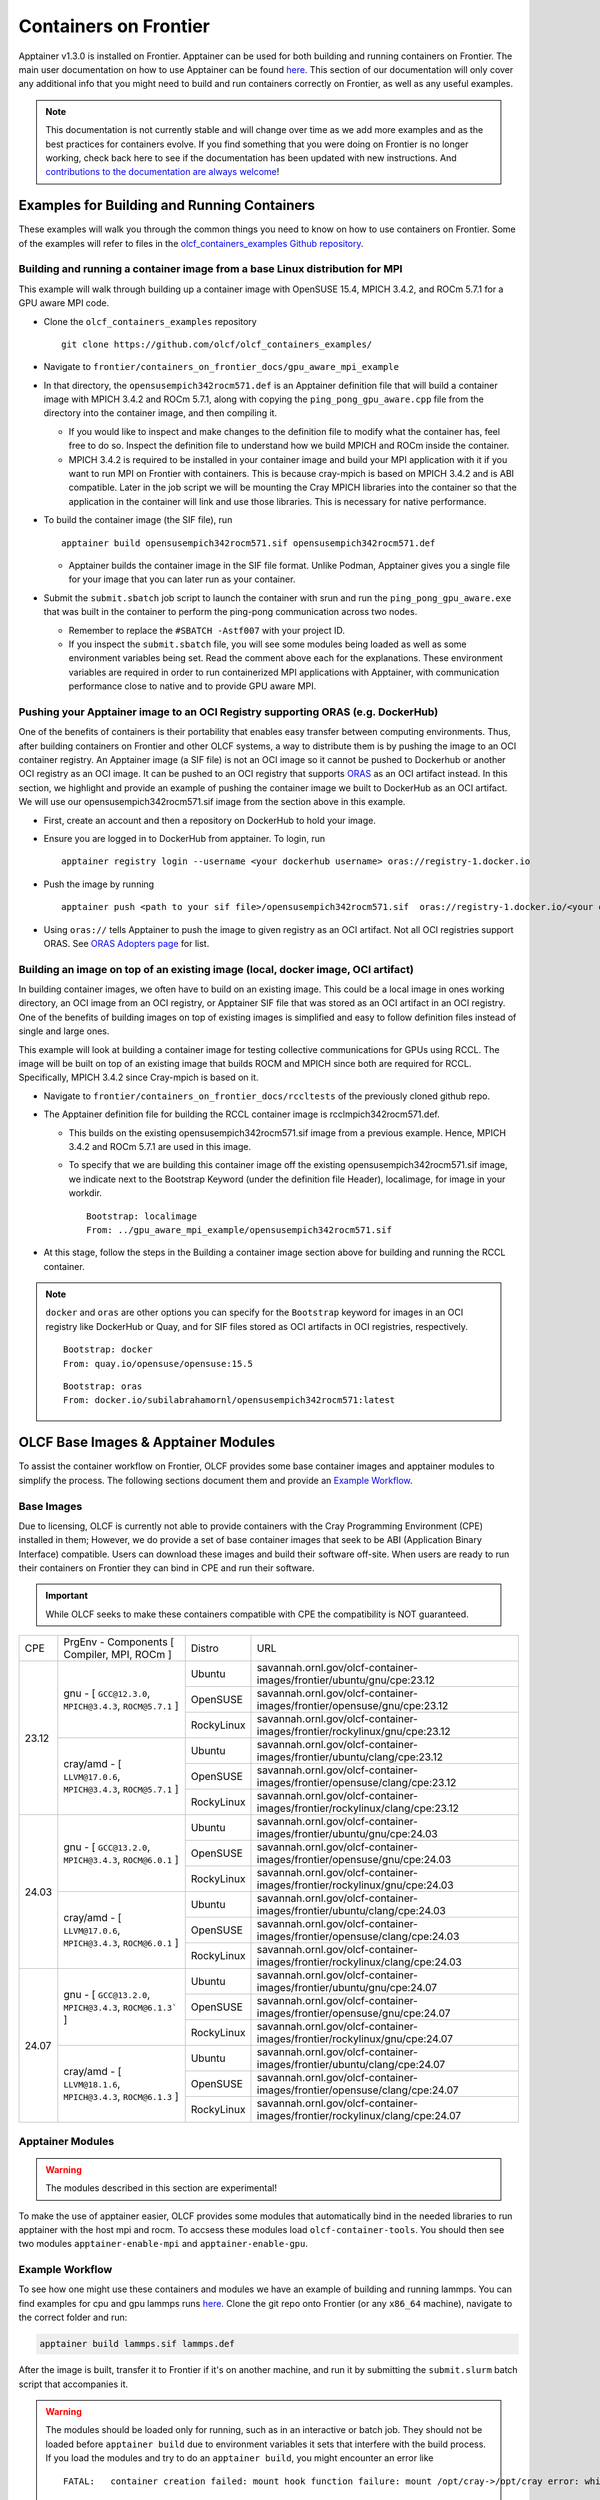 .. _containers-on-frontier:

**********************
Containers on Frontier
**********************

Apptainer v1.3.0 is installed on Frontier. Apptainer can be used for both building
and running containers on Frontier. The main user documentation on how to use Apptainer
can be found `here <https://apptainer.org/docs/user/main/index.html>`_. This section of our documentation
will only cover any additional info that you might need to build and run containers correctly
on Frontier, as well as any useful examples.


.. note::
   This documentation is not currently stable and will change over time as we add more examples and as the best practices for containers evolve. If you find something
   that you were doing on Frontier is no longer working, check back here to see if the documentation has been
   updated with new instructions. And `contributions to the documentation are always welcome <https://docs.olcf.ornl.gov/contributing/index.html>`_!



Examples for Building and Running Containers
--------------------------------------------

These examples will walk you through the common things you need to know on how to use 
containers on Frontier. Some of the examples will refer to files in the
`olcf_containers_examples Github repository <https://github.com/olcf/olcf_containers_examples/>`_.

Building and running a container image from a base Linux distribution for MPI
^^^^^^^^^^^^^^^^^^^^^^^^^^^^^^^^^^^^^^^^^^^^^^^^^^^^^^^^^^^^^^^^^^^^^^^^^^^^^

This example will walk through building up a container image with OpenSUSE 15.4, MPICH 3.4.2, and ROCm 5.7.1
for a GPU aware MPI code.

* Clone the ``olcf_containers_examples`` repository

  ::

     git clone https://github.com/olcf/olcf_containers_examples/

* Navigate to ``frontier/containers_on_frontier_docs/gpu_aware_mpi_example``
* In that directory, the ``opensusempich342rocm571.def`` is an Apptainer definition file that will build a container image with MPICH 3.4.2 and ROCm 5.7.1, along with copying the ``ping_pong_gpu_aware.cpp`` file from the directory into the container image, and then compiling it.

  * If you would like to inspect and make changes to the definition file to modify what the container has, feel free to do so. Inspect the definition file to understand how we build MPICH and ROCm inside the container.
  * MPICH 3.4.2 is required to be installed in your container image and build your MPI application with it if you want to run MPI on Frontier with containers. This is because cray-mpich is based on MPICH 3.4.2 and is ABI compatible. Later in the job script we will be mounting the Cray MPICH libraries into the container so that the application in the container will link and use those libraries. This is necessary for native performance.

* To build the container image (the SIF file), run
  ::

     apptainer build opensusempich342rocm571.sif opensusempich342rocm571.def


  * Apptainer builds the container image in the SIF file format. Unlike Podman, Apptainer gives you a single file for your image that you can later run as your container.

* Submit the ``submit.sbatch`` job script to launch the container with srun and run the ``ping_pong_gpu_aware.exe`` that was built in the container to perform the ping-pong communication across two nodes.

  * Remember to replace the ``#SBATCH -Astf007`` with your project ID.
  * If you inspect the ``submit.sbatch`` file, you will see some modules being loaded as well as some environment variables being set. Read the comment above each for the explanations. These environment variables are required in order to run containerized MPI applications with Apptainer, with communication performance close to native and to provide GPU aware MPI.


Pushing your Apptainer image to an OCI Registry supporting ORAS (e.g. DockerHub)
^^^^^^^^^^^^^^^^^^^^^^^^^^^^^^^^^^^^^^^^^^^^^^^^^^^^^^^^^^^^^^^^^^^^^^^^^^^^^^^^

One of the benefits of containers is their portability that enables easy transfer between
computing environments. Thus, after building containers on Frontier and other OLCF
systems, a way to distribute them is by pushing the image to an OCI container registry. An
Apptainer image (a SIF file) is not an OCI image so it cannot be pushed to Dockerhub or
another OCI registry as an OCI image. It can be pushed to an OCI registry that supports
`ORAS <https://oras.land/docs/>`_ as an OCI artifact instead. In this section, we
highlight and provide an example of pushing the container image we built to DockerHub as
an OCI artifact. We will use our opensusempich342rocm571.sif image from the section above
in this example.

* First, create an account and then a repository on DockerHub to hold your image.
* Ensure you are logged in to DockerHub from apptainer. To login, run

  ::

    apptainer registry login --username <your dockerhub username> oras://registry-1.docker.io

* Push the image by running

  ::

    apptainer push <path to your sif file>/opensusempich342rocm571.sif  oras://registry-1.docker.io/<your docker username>/<your repo name:tag>

* Using ``oras://`` tells Apptainer to push the image to given registry as an OCI
  artifact. Not all OCI registries support ORAS. See `ORAS Adopters page <https://oras.land/adopters/>`_ for list.


Building an image on top of an existing image (local, docker image, OCI artifact)
^^^^^^^^^^^^^^^^^^^^^^^^^^^^^^^^^^^^^^^^^^^^^^^^^^^^^^^^^^^^^^^^^^^^^^^^^^^^^^^^^

In building container images, we often have to build on an existing image. This could be a local image in ones working directory, an OCI image from an OCI registry, or Apptainer SIF file that was stored as an OCI artifact in an OCI registry. One of the benefits of building images on top of existing images is simplified and easy to follow definition files instead of single and large ones.

This example will look at building a container image for testing collective communications for GPUs using RCCL. The image will be built on top of an existing image that builds ROCM and MPICH since both are required for RCCL. Specifically, MPICH 3.4.2 since Cray-mpich is based on it.


* Navigate to ``frontier/containers_on_frontier_docs/rccltests`` of the previously cloned github repo.
* The Apptainer definition file for building the RCCL container image is rcclmpich342rocm571.def.

  * This builds on the existing opensusempich342rocm571.sif image from a previous example. Hence, MPICH 3.4.2 and ROCm 5.7.1 are used in this image.
  * To specify that we are building this container image off the existing opensusempich342rocm571.sif image, we indicate next to the Bootstrap Keyword (under the definition file Header), localimage, for image in your workdir.

    ::

      Bootstrap: localimage
      From: ../gpu_aware_mpi_example/opensusempich342rocm571.sif

* At this stage, follow the steps in the Building a container image section above for building and running the RCCL container. 

.. note::
   ``docker`` and ``oras`` are other options you can specify for the ``Bootstrap`` keyword
   for images in an OCI registry like DockerHub or Quay, and for SIF files stored as OCI
   artifacts in OCI registries, respectively.
   ::

      Bootstrap: docker
      From: quay.io/opensuse/opensuse:15.5

   ::

      Bootstrap: oras
      From: docker.io/subilabrahamornl/opensusempich342rocm571:latest

OLCF Base Images & Apptainer Modules
-------------------------------------
To assist the container workflow on Frontier, OLCF provides some base container images and apptainer modules to
simplify the process. The following sections document them and provide an `Example Workflow`_.

Base Images
^^^^^^^^^^^

Due to licensing, OLCF is currently not able to provide containers with the Cray Programming Environment (CPE)
installed in them; However, we do provide a set of base container images that seek to be ABI
(Application Binary Interface) compatible. Users can download these images and build their software off-site.
When users are ready to run their containers on Frontier they can bind in CPE and run their software.

.. important::

    While OLCF seeks to make these containers compatible with CPE the compatibility is NOT guaranteed.

.. table::

    +-------+--------------------------------------------------------------------+------------+--------------------------------------------------------------------------------+
    | CPE   | PrgEnv - Components [ Compiler,  MPI,  ROCm ]                      | Distro     | URL                                                                            |
    +-------+--------+-----------------------------------------------------------+------------+--------------------------------------------------------------------------------+
    | 23.12 | gnu - [ ``GCC@12.3.0``,  ``MPICH@3.4.3``,  ``ROCM@5.7.1`` ]        | Ubuntu     | savannah.ornl.gov/olcf-container-images/frontier/ubuntu/gnu/cpe:23.12          |
    |       |                                                                    +------------+--------------------------------------------------------------------------------+
    |       |                                                                    | OpenSUSE   | savannah.ornl.gov/olcf-container-images/frontier/opensuse/gnu/cpe:23.12        |
    |       |                                                                    +------------+--------------------------------------------------------------------------------+
    |       |                                                                    | RockyLinux | savannah.ornl.gov/olcf-container-images/frontier/rockylinux/gnu/cpe:23.12      |
    |       +--------------------------------------------------------------------+------------+--------------------------------------------------------------------------------+
    |       | cray/amd - [ ``LLVM@17.0.6``,  ``MPICH@3.4.3``,  ``ROCM@5.7.1`` ]  | Ubuntu     | savannah.ornl.gov/olcf-container-images/frontier/ubuntu/clang/cpe:23.12        |
    |       |                                                                    +------------+--------------------------------------------------------------------------------+
    |       |                                                                    | OpenSUSE   | savannah.ornl.gov/olcf-container-images/frontier/opensuse/clang/cpe:23.12      |
    |       |                                                                    +------------+--------------------------------------------------------------------------------+
    |       |                                                                    | RockyLinux | savannah.ornl.gov/olcf-container-images/frontier/rockylinux/clang/cpe:23.12    |
    +-------+--------------------------------------------------------------------+------------+--------------------------------------------------------------------------------+
    | 24.03 | gnu - [ ``GCC@13.2.0``,  ``MPICH@3.4.3``,  ``ROCM@6.0.1`` ]        | Ubuntu     | savannah.ornl.gov/olcf-container-images/frontier/ubuntu/gnu/cpe:24.03          |
    |       |                                                                    +------------+--------------------------------------------------------------------------------+
    |       |                                                                    | OpenSUSE   | savannah.ornl.gov/olcf-container-images/frontier/opensuse/gnu/cpe:24.03        |
    |       |                                                                    +------------+--------------------------------------------------------------------------------+
    |       |                                                                    | RockyLinux | savannah.ornl.gov/olcf-container-images/frontier/rockylinux/gnu/cpe:24.03      |
    |       +--------------------------------------------------------------------+------------+--------------------------------------------------------------------------------+
    |       | cray/amd - [ ``LLVM@17.0.6``,  ``MPICH@3.4.3``,  ``ROCM@6.0.1`` ]  | Ubuntu     | savannah.ornl.gov/olcf-container-images/frontier/ubuntu/clang/cpe:24.03        |
    |       |                                                                    +------------+--------------------------------------------------------------------------------+
    |       |                                                                    | OpenSUSE   | savannah.ornl.gov/olcf-container-images/frontier/opensuse/clang/cpe:24.03      |
    |       |                                                                    +------------+--------------------------------------------------------------------------------+
    |       |                                                                    | RockyLinux | savannah.ornl.gov/olcf-container-images/frontier/rockylinux/clang/cpe:24.03    |
    +-------+--------------------------------------------------------------------+------------+--------------------------------------------------------------------------------+
    | 24.07 | gnu - [ ``GCC@13.2.0``,  ``MPICH@3.4.3``,  ``ROCM@6.1.3``` ]       | Ubuntu     | savannah.ornl.gov/olcf-container-images/frontier/ubuntu/gnu/cpe:24.07          |
    |       |                                                                    +------------+--------------------------------------------------------------------------------+
    |       |                                                                    | OpenSUSE   | savannah.ornl.gov/olcf-container-images/frontier/opensuse/gnu/cpe:24.07        |
    |       |                                                                    +------------+--------------------------------------------------------------------------------+
    |       |                                                                    | RockyLinux | savannah.ornl.gov/olcf-container-images/frontier/rockylinux/gnu/cpe:24.07      |
    |       +--------------------------------------------------------------------+------------+--------------------------------------------------------------------------------+
    |       | cray/amd - [ ``LLVM@18.1.6``,  ``MPICH@3.4.3``,  ``ROCM@6.1.3`` ]  | Ubuntu     | savannah.ornl.gov/olcf-container-images/frontier/ubuntu/clang/cpe:24.07        |
    |       |                                                                    +------------+--------------------------------------------------------------------------------+
    |       |                                                                    | OpenSUSE   | savannah.ornl.gov/olcf-container-images/frontier/opensuse/clang/cpe:24.07      |
    |       |                                                                    +------------+--------------------------------------------------------------------------------+
    |       |                                                                    | RockyLinux | savannah.ornl.gov/olcf-container-images/frontier/rockylinux/clang/cpe:24.07    |
    +-------+--------------------------------------------------------------------+------------+--------------------------------------------------------------------------------+

Apptainer Modules
^^^^^^^^^^^^^^^^^
.. warning::

    The modules described in this section are experimental!

To make the use of apptainer easier, OLCF provides some modules that automatically bind in the needed libraries to run
apptainer with the host mpi and rocm. To accsess these modules load ``olcf-container-tools``. You should then see two
modules ``apptainer-enable-mpi`` and ``apptainer-enable-gpu``.

Example Workflow
^^^^^^^^^^^^^^^^
To see how one might use these containers and modules we have an example of building and running lammps. You can
find examples for cpu and gpu lammps runs `here <https://github.com/olcf/olcf_containers_examples/tree/main/frontier/containers_on_frontier_docs/apptainer_wrappers_lammps>`_.
Clone the git repo onto Frontier (or any ``x86_64`` machine), navigate to the correct folder and run:

.. code-block::

    apptainer build lammps.sif lammps.def

After the image is built, transfer it to Frontier if it's on another machine, and run it by submitting the
``submit.slurm`` batch script that accompanies it.

.. warning::

   The modules should be loaded only for running, such as in an interactive or batch job. They should not be loaded before ``apptainer build`` due to environment variables
   it sets that interfere with the build process. If you load the modules and try to do an ``apptainer build``, you might encounter
   an error like
   ::
        FATAL:   container creation failed: mount hook function failure: mount /opt/cray->/opt/cray error: while mounting /opt/cray: destination /opt/cray doesn't exist in container

Some Restrictions and Tips
--------------------------

* Some packages (like ``openssh`` on an OpenSUSE container) cannot currently be installed during your container build. This is because containers are restricted to a single user id and group id. Some package installs might try to create a new user inside the container with the ``useradd`` command, which will fail. So you will need to find workarounds or alternatives for any packages that try to do this.
* The ``cray-mpich-abi`` module does not provide ``libmpicxx.so``, only ``libmpi.so`` and ``libmpifort.so``. As a hacky solution in case your application in the container needs ``libmpicxx.so`` from the host, you can create a symlink named ``libmpicxx.so`` somewhere that links to ``${CRAY_MPICH_DIR}/lib/libmpi_cray.so`` and then mount that symlink into the container (while making sure the ``${CRAY_MPICH_DIR}/lib`` location is already mounted in the container).

